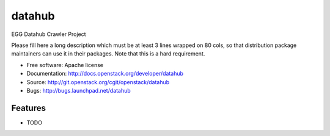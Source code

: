 ===============================
datahub
===============================

EGG Datahub Crawler Project

Please fill here a long description which must be at least 3 lines wrapped on
80 cols, so that distribution package maintainers can use it in their packages.
Note that this is a hard requirement.

* Free software: Apache license
* Documentation: http://docs.openstack.org/developer/datahub
* Source: http://git.openstack.org/cgit/openstack/datahub
* Bugs: http://bugs.launchpad.net/datahub

Features
--------

* TODO
